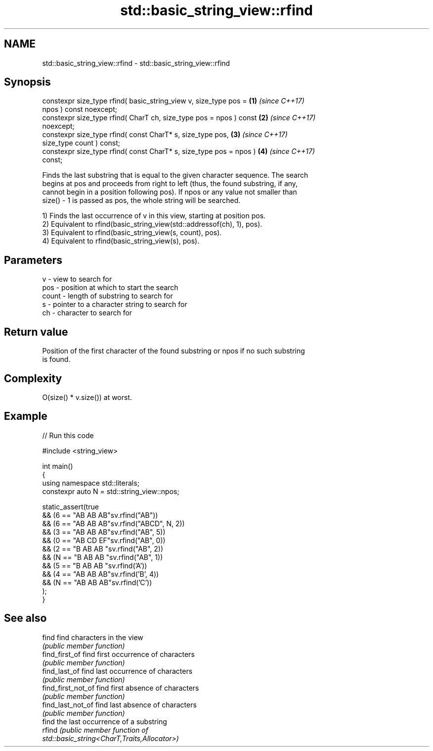 .TH std::basic_string_view::rfind 3 "2024.06.10" "http://cppreference.com" "C++ Standard Libary"
.SH NAME
std::basic_string_view::rfind \- std::basic_string_view::rfind

.SH Synopsis
   constexpr size_type rfind( basic_string_view v, size_type pos =    \fB(1)\fP \fI(since C++17)\fP
   npos ) const noexcept;
   constexpr size_type rfind( CharT ch, size_type pos = npos ) const  \fB(2)\fP \fI(since C++17)\fP
   noexcept;
   constexpr size_type rfind( const CharT* s, size_type pos,          \fB(3)\fP \fI(since C++17)\fP
   size_type count ) const;
   constexpr size_type rfind( const CharT* s, size_type pos = npos )  \fB(4)\fP \fI(since C++17)\fP
   const;

   Finds the last substring that is equal to the given character sequence. The search
   begins at pos and proceeds from right to left (thus, the found substring, if any,
   cannot begin in a position following pos). If npos or any value not smaller than
   size() - 1 is passed as pos, the whole string will be searched.

   1) Finds the last occurrence of v in this view, starting at position pos.
   2) Equivalent to rfind(basic_string_view(std::addressof(ch), 1), pos).
   3) Equivalent to rfind(basic_string_view(s, count), pos).
   4) Equivalent to rfind(basic_string_view(s), pos).

.SH Parameters

   v     - view to search for
   pos   - position at which to start the search
   count - length of substring to search for
   s     - pointer to a character string to search for
   ch    - character to search for

.SH Return value

   Position of the first character of the found substring or npos if no such substring
   is found.

.SH Complexity

   O(size() * v.size()) at worst.

.SH Example


// Run this code

 #include <string_view>

 int main()
 {
     using namespace std::literals;
     constexpr auto N = std::string_view::npos;

     static_assert(true
         && (6 == "AB AB AB"sv.rfind("AB"))
         && (6 == "AB AB AB"sv.rfind("ABCD", N, 2))
         && (3 == "AB AB AB"sv.rfind("AB", 5))
         && (0 == "AB CD EF"sv.rfind("AB", 0))
         && (2 == "B AB AB "sv.rfind("AB", 2))
         && (N == "B AB AB "sv.rfind("AB", 1))
         && (5 == "B AB AB "sv.rfind('A'))
         && (4 == "AB AB AB"sv.rfind('B', 4))
         && (N == "AB AB AB"sv.rfind('C'))
     );
 }

.SH See also

   find              find characters in the view
                     \fI(public member function)\fP
   find_first_of     find first occurrence of characters
                     \fI(public member function)\fP
   find_last_of      find last occurrence of characters
                     \fI(public member function)\fP
   find_first_not_of find first absence of characters
                     \fI(public member function)\fP
   find_last_not_of  find last absence of characters
                     \fI(public member function)\fP
                     find the last occurrence of a substring
   rfind             \fI\fI(public member\fP function of\fP
                     std::basic_string<CharT,Traits,Allocator>)
